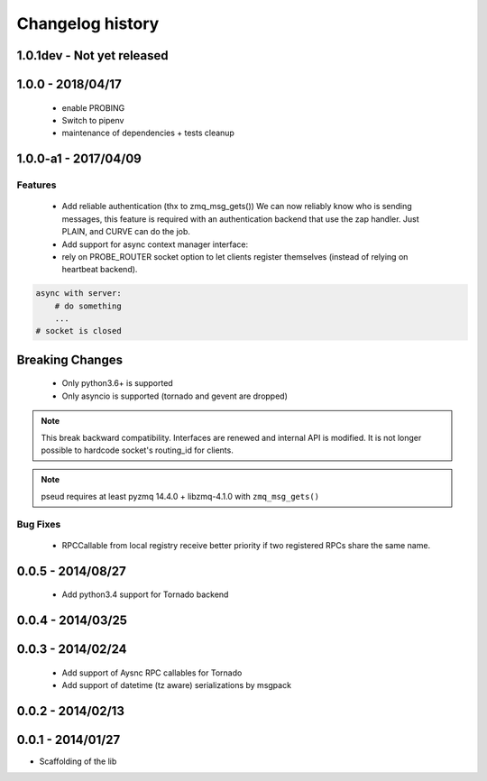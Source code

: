 Changelog history
=================


1.0.1dev - Not yet released
---------------------------

1.0.0 - 2018/04/17
------------------
  - enable PROBING
  - Switch to pipenv
  - maintenance of dependencies + tests cleanup

1.0.0-a1 - 2017/04/09
--------------------

Features
________

    - Add reliable authentication (thx to zmq_msg_gets())
      We can now reliably know who is sending messages, this feature is required
      with an authentication backend that use the zap handler.
      Just PLAIN, and CURVE can do the job.
    - Add support for async context manager interface:
    - rely on PROBE_ROUTER socket option to let clients register themselves (instead of relying on heartbeat backend).

.. code-block:: python

    async with server:
        # do something
        ...
    # socket is closed


Breaking Changes
----------------
    - Only python3.6+ is supported
    - Only asyncio is supported (tornado and gevent are dropped)

.. note::

   This break backward compatibility.
   Interfaces are renewed and internal API is modified.
   It is not longer possible to hardcode socket's routing_id for clients.

.. note::

    pseud requires at least pyzmq 14.4.0 + libzmq-4.1.0 with ``zmq_msg_gets()``

Bug Fixes
_________

    - RPCCallable from local registry receive better priority if two registered RPCs share the same name.

0.0.5 - 2014/08/27
------------------

    - Add python3.4 support for Tornado backend

0.0.4 - 2014/03/25
------------------

0.0.3 - 2014/02/24
------------------

  - Add support of Aysnc RPC callables for Tornado
  - Add support of datetime (tz aware) serializations by msgpack

0.0.2 - 2014/02/13
------------------

0.0.1 - 2014/01/27
------------------

- Scaffolding of the lib
